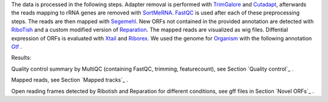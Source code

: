 The data is processed in the following steps.
Adapter removal is performed with `TrimGalore <https://www.bioinformatics.babraham.ac.uk/projects/trim_galore/>`__ and `Cutadapt <http://cutadapt.readthedocs.io>`__, afterwards the reads mapping to rRNA genes are
removed with `SortMeRNA <http://bioinfo.lifl.fr/RNA/sortmerna/>`__. `FastQC <https://www.bioinformatics.babraham.ac.uk/projects/fastqc/>`_ is used after each of these preprocessing steps.
The reads are then mapped with `Segemehl <http://www.bioinf.uni-leipzig.de/Software/segemehl/>`__. New ORFs not contained in the provided annotation are detected with `RiboTish <https://github.com/zhpn1024/ribotish>`__
and a custom modified version of `Reparation <https://github.com/RickGelhausen/REPARATION_blast>`__.
The mapped reads are visualized as wig files. Diffential expression of ORFs is evaluated with `Xtail <https://github.com/xryanglab/xtail>`_ and `Riborex <https://github.com/smithlabcode/riborex>`__.
We used the genome for `Organism <https://www.ensembl.org/index.html>`__  with the following annotation `Gtf <https://www.ensembl.org/index.html>`__ .

Results:

Quality control summary by MultiQC (containing FastQC, trimming, featurecount), see Section `Quality control`_ .

Mapped reads, see Section `Mapped tracks`_ .

Open reading frames detected by Ribotish and Reparation for different conditions, see gff files in Section `Novel ORFs`_ .
